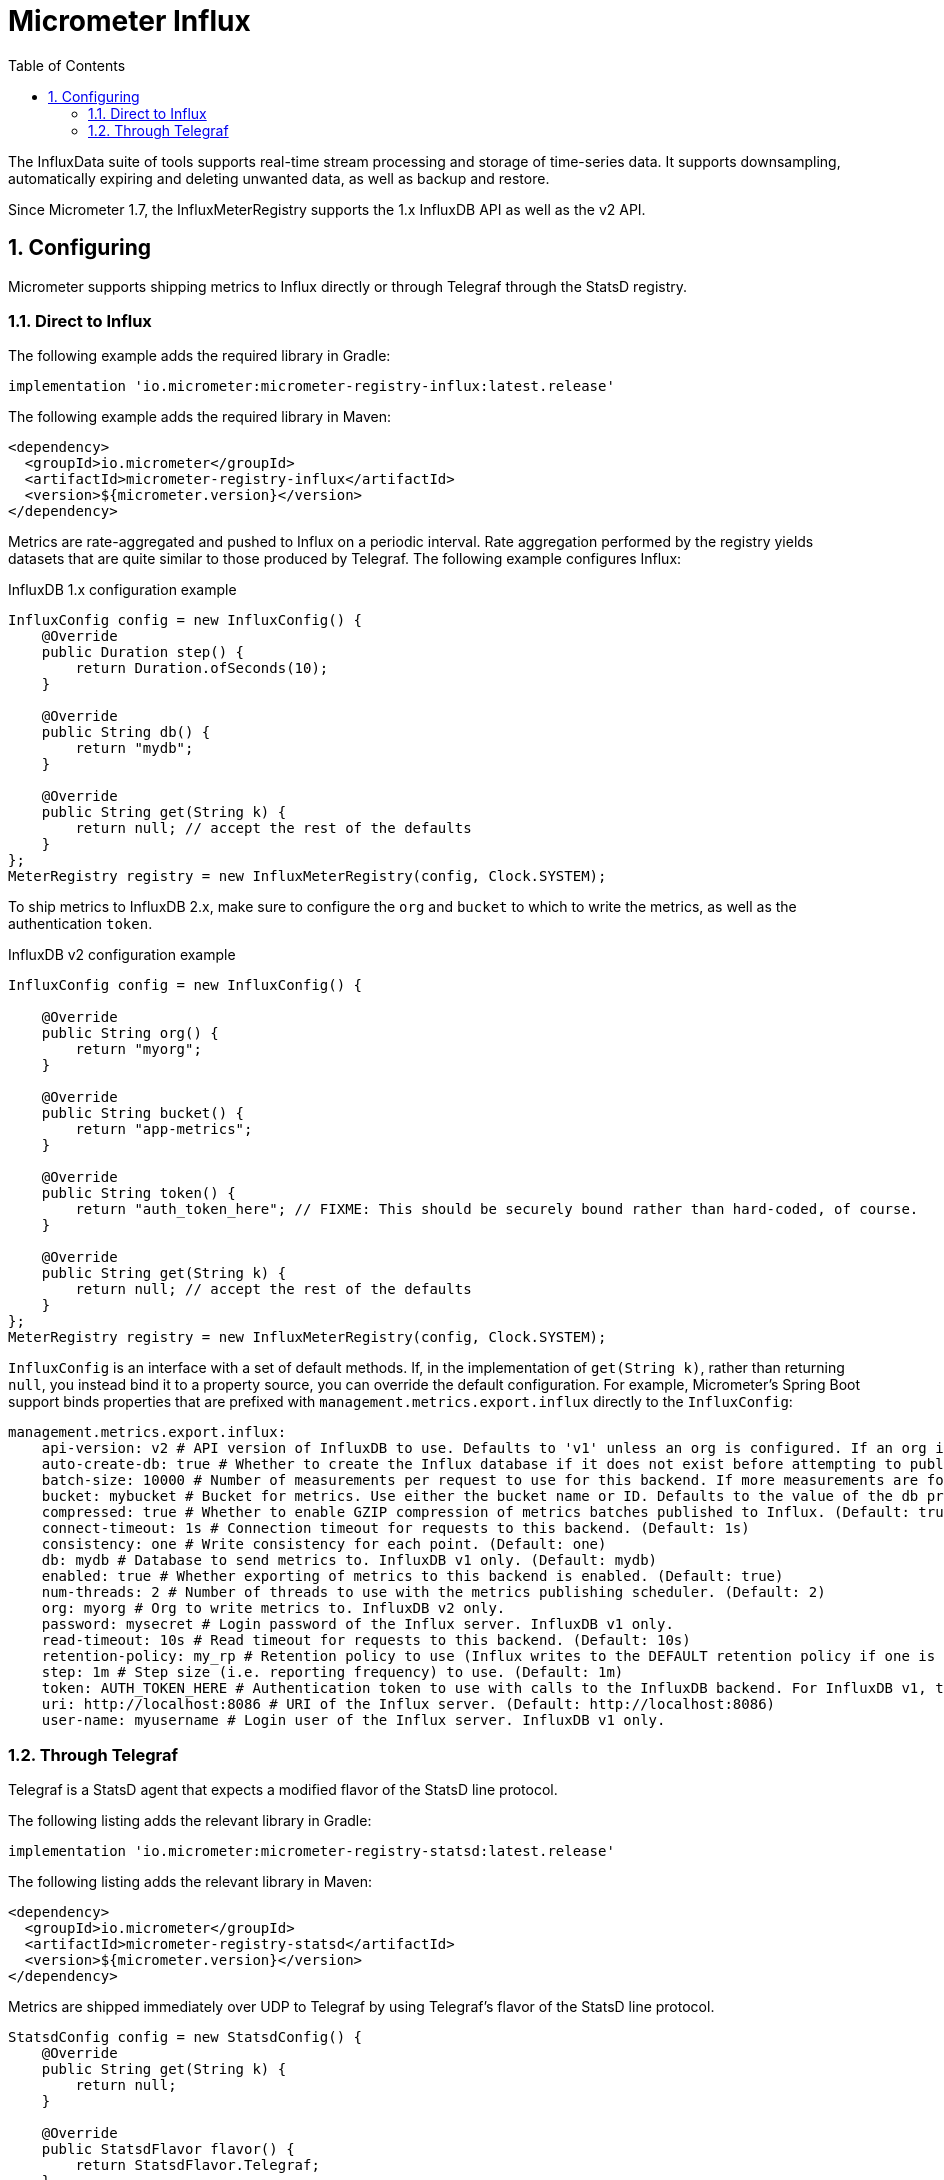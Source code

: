 = Micrometer Influx
:toc:
:sectnums:
:system: influx

The InfluxData suite of tools supports real-time stream processing and storage of time-series data. It supports downsampling, automatically expiring and deleting unwanted data, as well as backup and restore.

Since Micrometer 1.7, the InfluxMeterRegistry supports the 1.x InfluxDB API as well as the v2 API.

== Configuring

Micrometer supports shipping metrics to Influx directly or through Telegraf through the StatsD registry.

=== Direct to Influx

The following example adds the required library in Gradle:

[source,groovy]
----
implementation 'io.micrometer:micrometer-registry-influx:latest.release'
----

The following example adds the required library in Maven:

[source,xml]
----
<dependency>
  <groupId>io.micrometer</groupId>
  <artifactId>micrometer-registry-influx</artifactId>
  <version>${micrometer.version}</version>
</dependency>
----

Metrics are rate-aggregated and pushed to Influx on a periodic interval. Rate aggregation performed by the registry yields datasets that are quite similar to those produced by Telegraf. The following example configures Influx:

.InfluxDB 1.x configuration example
[source, java]
----
InfluxConfig config = new InfluxConfig() {
    @Override
    public Duration step() {
        return Duration.ofSeconds(10);
    }

    @Override
    public String db() {
        return "mydb";
    }

    @Override
    public String get(String k) {
        return null; // accept the rest of the defaults
    }
};
MeterRegistry registry = new InfluxMeterRegistry(config, Clock.SYSTEM);
----

To ship metrics to InfluxDB 2.x, make sure to configure the `org` and `bucket` to which to write the metrics, as well as the authentication `token`.

.InfluxDB v2 configuration example
[source, java]
----
InfluxConfig config = new InfluxConfig() {

    @Override
    public String org() {
        return "myorg";
    }

    @Override
    public String bucket() {
        return "app-metrics";
    }

    @Override
    public String token() {
        return "auth_token_here"; // FIXME: This should be securely bound rather than hard-coded, of course.
    }

    @Override
    public String get(String k) {
        return null; // accept the rest of the defaults
    }
};
MeterRegistry registry = new InfluxMeterRegistry(config, Clock.SYSTEM);
----

`InfluxConfig` is an interface with a set of default methods. If, in the implementation of `get(String k)`, rather than returning `null`, you instead bind it to a property source, you can override the default configuration. For example, Micrometer's Spring Boot support binds properties that are prefixed with `management.metrics.export.influx` directly to the `InfluxConfig`:

[source, yaml]
----
management.metrics.export.influx:
    api-version: v2 # API version of InfluxDB to use. Defaults to 'v1' unless an org is configured. If an org is configured, defaults to 'v2'.
    auto-create-db: true # Whether to create the Influx database if it does not exist before attempting to publish metrics to it. InfluxDB v1 only. (Default: true)
    batch-size: 10000 # Number of measurements per request to use for this backend. If more measurements are found, then multiple requests will be made. (Default: 10000)
    bucket: mybucket # Bucket for metrics. Use either the bucket name or ID. Defaults to the value of the db property if not set. InfluxDB v2 only.
    compressed: true # Whether to enable GZIP compression of metrics batches published to Influx. (Default: true)
    connect-timeout: 1s # Connection timeout for requests to this backend. (Default: 1s)
    consistency: one # Write consistency for each point. (Default: one)
    db: mydb # Database to send metrics to. InfluxDB v1 only. (Default: mydb)
    enabled: true # Whether exporting of metrics to this backend is enabled. (Default: true)
    num-threads: 2 # Number of threads to use with the metrics publishing scheduler. (Default: 2)
    org: myorg # Org to write metrics to. InfluxDB v2 only.
    password: mysecret # Login password of the Influx server. InfluxDB v1 only.
    read-timeout: 10s # Read timeout for requests to this backend. (Default: 10s)
    retention-policy: my_rp # Retention policy to use (Influx writes to the DEFAULT retention policy if one is not specified). InfluxDB v1 only.
    step: 1m # Step size (i.e. reporting frequency) to use. (Default: 1m)
    token: AUTH_TOKEN_HERE # Authentication token to use with calls to the InfluxDB backend. For InfluxDB v1, the Bearer scheme is used. For v2, the Token scheme is used.
    uri: http://localhost:8086 # URI of the Influx server. (Default: http://localhost:8086)
    user-name: myusername # Login user of the Influx server. InfluxDB v1 only.
----

=== Through Telegraf

Telegraf is a StatsD agent that expects a modified flavor of the StatsD line protocol.

The following listing adds the relevant library in Gradle:

[source,groovy]
----
implementation 'io.micrometer:micrometer-registry-statsd:latest.release'
----

The following listing adds the relevant library in Maven:

[source,xml]
----
<dependency>
  <groupId>io.micrometer</groupId>
  <artifactId>micrometer-registry-statsd</artifactId>
  <version>${micrometer.version}</version>
</dependency>
----

Metrics are shipped immediately over UDP to Telegraf by using Telegraf's flavor of the StatsD line protocol.

[source,java]
----
StatsdConfig config = new StatsdConfig() {
    @Override
    public String get(String k) {
        return null;
    }

    @Override
    public StatsdFlavor flavor() {
        return StatsdFlavor.Telegraf;
    }
};

MeterRegistry registry = new StatsdMeterRegistry(config, Clock.SYSTEM);
----

